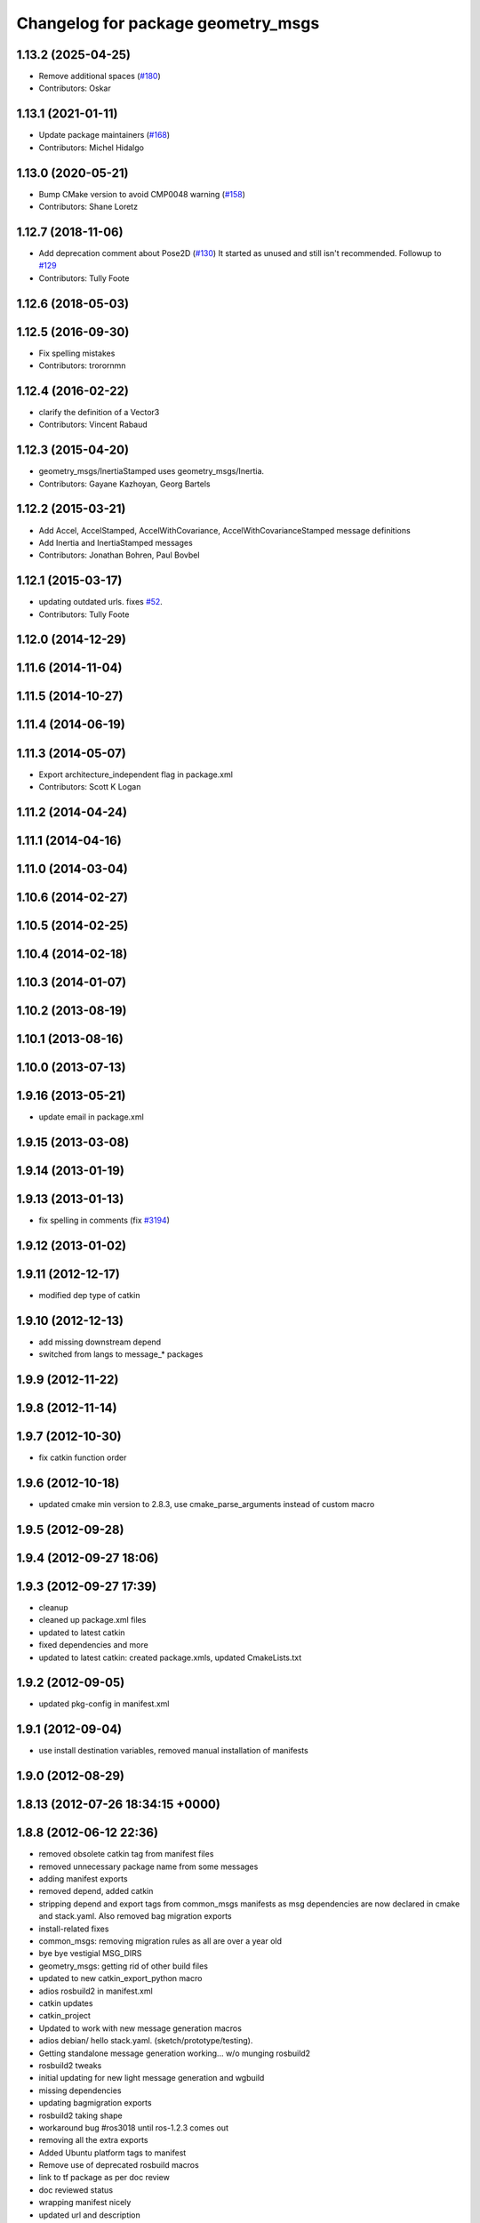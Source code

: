 ^^^^^^^^^^^^^^^^^^^^^^^^^^^^^^^^^^^
Changelog for package geometry_msgs
^^^^^^^^^^^^^^^^^^^^^^^^^^^^^^^^^^^

1.13.2 (2025-04-25)
-------------------
* Remove additional spaces (`#180 <https://github.com/ros/common_msgs/issues/180>`_)
* Contributors: Oskar

1.13.1 (2021-01-11)
-------------------
* Update package maintainers (`#168 <https://github.com/ros/common_msgs/issues/168>`_)
* Contributors: Michel Hidalgo

1.13.0 (2020-05-21)
-------------------
* Bump CMake version to avoid CMP0048 warning (`#158 <https://github.com/ros/common_msgs/issues/158>`_)
* Contributors: Shane Loretz

1.12.7 (2018-11-06)
-------------------
* Add deprecation comment about Pose2D (`#130 <https://github.com/ros/common_msgs/issues/130>`_)
  It started as unused and still isn't recommended.
  Followup to `#129 <https://github.com/ros/common_msgs/issues/129>`_
* Contributors: Tully Foote

1.12.6 (2018-05-03)
-------------------

1.12.5 (2016-09-30)
-------------------
* Fix spelling mistakes
* Contributors: trorornmn

1.12.4 (2016-02-22)
-------------------
* clarify the definition of a Vector3
* Contributors: Vincent Rabaud

1.12.3 (2015-04-20)
-------------------
* geometry_msgs/InertiaStamped uses geometry_msgs/Inertia.
* Contributors: Gayane Kazhoyan, Georg Bartels

1.12.2 (2015-03-21)
-------------------
* Add Accel, AccelStamped, AccelWithCovariance, AccelWithCovarianceStamped message definitions
* Add Inertia and InertiaStamped messages
* Contributors: Jonathan Bohren, Paul Bovbel

1.12.1 (2015-03-17)
-------------------
* updating outdated urls. fixes `#52 <https://github.com/ros/common_msgs/issues/52>`_.
* Contributors: Tully Foote

1.12.0 (2014-12-29)
-------------------

1.11.6 (2014-11-04)
-------------------

1.11.5 (2014-10-27)
-------------------

1.11.4 (2014-06-19)
-------------------

1.11.3 (2014-05-07)
-------------------
* Export architecture_independent flag in package.xml
* Contributors: Scott K Logan

1.11.2 (2014-04-24)
-------------------

1.11.1 (2014-04-16)
-------------------

1.11.0 (2014-03-04)
-------------------

1.10.6 (2014-02-27)
-------------------

1.10.5 (2014-02-25)
-------------------

1.10.4 (2014-02-18)
-------------------

1.10.3 (2014-01-07)
-------------------

1.10.2 (2013-08-19)
-------------------

1.10.1 (2013-08-16)
-------------------

1.10.0 (2013-07-13)
-------------------

1.9.16 (2013-05-21)
-------------------
* update email in package.xml

1.9.15 (2013-03-08)
-------------------

1.9.14 (2013-01-19)
-------------------

1.9.13 (2013-01-13)
-------------------
* fix spelling in comments (fix `#3194 <https://github.com/ros/common_msgs/issues/3194>`_)

1.9.12 (2013-01-02)
-------------------

1.9.11 (2012-12-17)
-------------------
* modified dep type of catkin

1.9.10 (2012-12-13)
-------------------
* add missing downstream depend
* switched from langs to message_* packages

1.9.9 (2012-11-22)
------------------

1.9.8 (2012-11-14)
------------------

1.9.7 (2012-10-30)
------------------
* fix catkin function order

1.9.6 (2012-10-18)
------------------
* updated cmake min version to 2.8.3, use cmake_parse_arguments instead of custom macro

1.9.5 (2012-09-28)
------------------

1.9.4 (2012-09-27 18:06)
------------------------

1.9.3 (2012-09-27 17:39)
------------------------
* cleanup
* cleaned up package.xml files
* updated to latest catkin
* fixed dependencies and more
* updated to latest catkin: created package.xmls, updated CmakeLists.txt

1.9.2 (2012-09-05)
------------------
* updated pkg-config in manifest.xml

1.9.1 (2012-09-04)
------------------
* use install destination variables, removed manual installation of manifests

1.9.0 (2012-08-29)
------------------

1.8.13 (2012-07-26 18:34:15 +0000)
----------------------------------

1.8.8 (2012-06-12 22:36)
------------------------
* removed obsolete catkin tag from manifest files
* removed unnecessary package name from some messages
* adding manifest exports
* removed depend, added catkin
* stripping depend and export tags from common_msgs manifests as msg dependencies are now declared in cmake and stack.yaml.  Also removed bag migration exports
* install-related fixes
* common_msgs: removing migration rules as all are over a year old
* bye bye vestigial MSG_DIRS
* geometry_msgs: getting rid of other build files
* updated to new catkin_export_python macro
* adios rosbuild2 in manifest.xml
* catkin updates
* catkin_project
* Updated to work with new message generation macros
* adios debian/ hello stack.yaml.  (sketch/prototype/testing).
* Getting standalone message generation working... w/o munging rosbuild2
* rosbuild2 tweaks
* initial updating for new light message generation and wgbuild
* missing dependencies
* updating bagmigration exports
* rosbuild2 taking shape
* workaround bug #ros3018 until ros-1.2.3 comes out
* removing all the extra exports
* Added Ubuntu platform tags to manifest
* Remove use of deprecated rosbuild macros
* link to tf package as per doc review
* doc reviewed status
* wrapping manifest nicely
* updated url and description
* full migration rules
* switching TransformStamped logic to follow that of all other frame_ids where the frame_id is the operating frame and there is now a child_frame_id which defines the target frame.  And the parent frame is gone.  This is only changing the message.  The API change will come later.
* making covariance follow same convention as Pose
* rotation representation was specified the wrong way in the message comment
* Adding a stamped version of polygon
* Adding comment to Polygon message
* Adding migration rule from ParticleCloud to PoseArray
* clearing API reviews for they've been through a bunch of them recently.
* comments on all msgs except Polygon
* removing PoseWithRates as it's deprecated.
* Changing naming of bag migration rules.
* Modifying migration rules for Odometry and WrenchStamped change of field names.
* Adding actual migration rules for all of the tested common_msgs migrations.
* undo of `#2270 <https://github.com/ros/common_msgs/issues/2270>`_, (.data for stamped). reverts r21133
* Adding migration rules to get migration tests to pass.
* switching from PosewithRatesStamped to Odometry `#2277 <https://github.com/ros/common_msgs/issues/2277>`_
* Fixing some of the migration rules associated with unrolling of the .data change.
* PoseWithCovarianceStamped::data -> PoseWithCovarianceStamped::pose
* Reverse r21134, PointStamped::point->PointStamped::data
* reverse QuaternionStamped::quaternion -> QuaternionStamped::data change
* undoing r21137, keeping Vector3Stamped as was, but keeping in fix to door_handle_detector 'using' bug
* Adding more migration rule tests and fixing assorted rules.
* reverting r2118. Redoing `#2275 <https://github.com/ros/common_msgs/issues/2275>`_ `#2274 <https://github.com/ros/common_msgs/issues/2274>`_ to not go to 'data' standard
* `#2271 <https://github.com/ros/common_msgs/issues/2271>`_ Vector3Stamped uses new standarization
* PointStamped::point -> PointStamped::data (`#2276 <https://github.com/ros/common_msgs/issues/2276>`_)
* new Stamped format `#2270 <https://github.com/ros/common_msgs/issues/2270>`_
* Changing migration rule for Twist to go to TwistStamped.
* QuaternionStamped::quaternion -> QuaternionStamped::data (`#2278 <https://github.com/ros/common_msgs/issues/2278>`_)
* `#2274 <https://github.com/ros/common_msgs/issues/2274>`_ `#2275 <https://github.com/ros/common_msgs/issues/2275>`_ updated to header/data
* PoseWithCovariance->PoseWithCovarianceStamped
  PoseWithCovarianceStamped::pose_with_covariance -> PoseWithCovarianceStamped::data
* First half of the change from deprecated_msgs::RobotBase2DOdom to nav_msgs::Odometry, I think all the c++ compiles, can't speak for functionality yet, also... the python has yet to be run... this may break some things
* Moved robot_msgs/Polygon3D to geometry_msgs/Polygon for ticket `#1310 <https://github.com/ros/common_msgs/issues/1310>`_
* moving PoseArray into geometry_msgs `#1907 <https://github.com/ros/common_msgs/issues/1907>`_
* removing header for this is a type for composing and doesn't stand on it's own to be transformed etc.
* adding TwistWithCovariance `#2251 <https://github.com/ros/common_msgs/issues/2251>`_
* creating Wrench and WrenchStamped in geometry_msgs `#1935 <https://github.com/ros/common_msgs/issues/1935>`_
* adding unused Pose2D message as per API review `#2249 <https://github.com/ros/common_msgs/issues/2249>`_
* geometry_msgs: Documented that covariance uses fixed axis not euler angles.
* merging in the changes to messages see ros-users email.  THis is about half the common_msgs API changes
